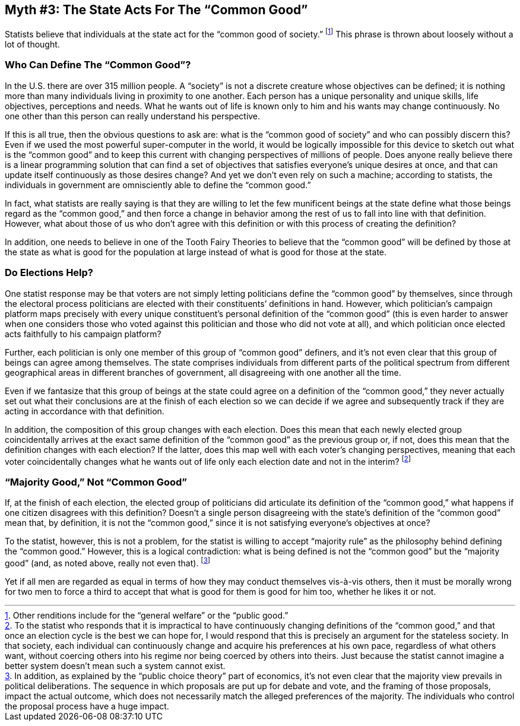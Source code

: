 == Myth #3: The State Acts For The “Common Good”

Statists believe that individuals at the state act for the “common good of
society.” footnote:[Other renditions include for the “general welfare” or the
“public good.”] This phrase is thrown about loosely without a lot of thought.

=== Who Can Define The “Common Good”?

In the U.S. there are over 315 million people. A “society” is not a discrete
creature whose objectives can be defined; it is nothing more than many
individuals living in proximity to one another. Each person has a unique
personality and unique skills, life objectives, perceptions and needs. What he
wants out of life is known only to him and his wants may change continuously.
No one other than this person can really understand his perspective.

If this is all true, then the obvious questions to ask are: what is the “common
good of society” and who can possibly discern this? Even if we used the most
powerful super-computer in the world, it would be logically impossible for this
device to sketch out what is the “common good” and to keep this current with
changing perspectives of millions of people. Does anyone really believe there
is a linear programming solution that can find a set of objectives that
satisfies everyone’s unique desires at once, and that can update itself
continuously as those desires change? And yet we don’t even rely on such a
machine; according to statists, the individuals in government are omnisciently
able to define the “common good.”

In fact, what statists are really saying is that they are willing to let the
few munificent beings at the state define what those beings regard as the
“common good,” and then force a change in behavior among the rest of us to fall
into line with that definition. However, what about those of us who don’t agree
with this definition or with this process of creating the definition?

In addition, one needs to believe in one of the Tooth Fairy Theories to believe
that the “common good” will be defined by those at the state as what is good
for the population at large instead of what is good for those at the state.

=== Do Elections Help?

One statist response may be that voters are not simply letting politicians
define the “common good” by themselves, since through the electoral process
politicians are elected with their constituents’ definitions in hand.  However,
which politician’s campaign platform maps precisely with every unique
constituent’s personal definition of the “common good” (this is even harder to
answer when one considers those who voted against this politician and those who
did not vote at all), and which politician once elected acts faithfully to his
campaign platform?

Further, each politician is only one member of this group of “common good”
definers, and it’s not even clear that this group of beings can agree among
themselves. The state comprises individuals from different parts of the
political spectrum from different geographical areas in different branches of
government, all disagreeing with one another all the time.

Even if we fantasize that this group of beings at the state could agree on a
definition of the “common good,” they never actually set out what their
conclusions are at the finish of each election so we can decide if we agree and
subsequently track if they are acting in accordance with that definition.

In addition, the composition of this group changes with each election. Does
this mean that each newly elected group coincidentally arrives at the exact
same definition of the “common good” as the previous group or, if not, does
this mean that the definition changes with each election? If the latter, does
this map well with each voter’s changing perspectives, meaning that each voter
coincidentally changes what he wants out of life only each election date and
not in the interim?  footnote:[To the statist who responds that it is
impractical to have continuously changing definitions of the “common good,” and
that once an election cycle is the best we can hope for, I would respond that
this is precisely an argument for the stateless society.  In that society, each
individual can continuously change and acquire his preferences at his own pace,
regardless of what others want, without coercing others into his regime nor
being coerced by others into theirs. Just because the statist cannot imagine a
better system doesn’t mean such a system cannot exist.]

=== “Majority Good,” Not “Common Good”

If, at the finish of each election, the elected group of politicians did
articulate its definition of the “common good,” what happens if one citizen
disagrees with this definition? Doesn’t a single person disagreeing with the
state’s definition of the “common good” mean that, by definition, it is not the
“common good,” since it is not satisfying everyone’s objectives at once?

To the statist, however, this is not a problem, for the statist is willing to
accept “majority rule” as the philosophy behind defining the “common good.”
However, this is a logical contradiction: what is being defined is not the
“common good” but the “majority good” (and, as noted above, really not even
that).  footnote:[In addition, as explained by the “public choice theory” part
of economics, it’s not even clear that the majority view prevails in political
deliberations. The sequence in which proposals are put up for debate and vote,
and the framing of those proposals, impact the actual outcome, which does not
necessarily match the alleged preferences of the majority. The individuals who
control the proposal process have a huge impact.]

Yet if all men are regarded as equal in terms of how they may conduct
themselves vis-à-vis others, then it must be morally wrong for two men to force
a third to accept that what is good for them is good for him too, whether he
likes it or not.
